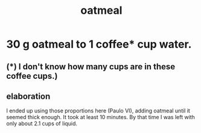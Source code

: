 :PROPERTIES:
:ID:       5e1b3e68-e366-4550-b8cd-5d9bbea54feb
:END:
#+title: oatmeal
* 30 g oatmeal to 1 coffee* cup water.
** (*) I don't know how many cups are in these coffee cups.)
** elaboration
   I ended up using those proportions here (Paulo VI),
   adding oatmeal until it seemed thick enough.
   It took at least 10 minutes.
   By that time I was left with only about 2.1 cups of liquid.

